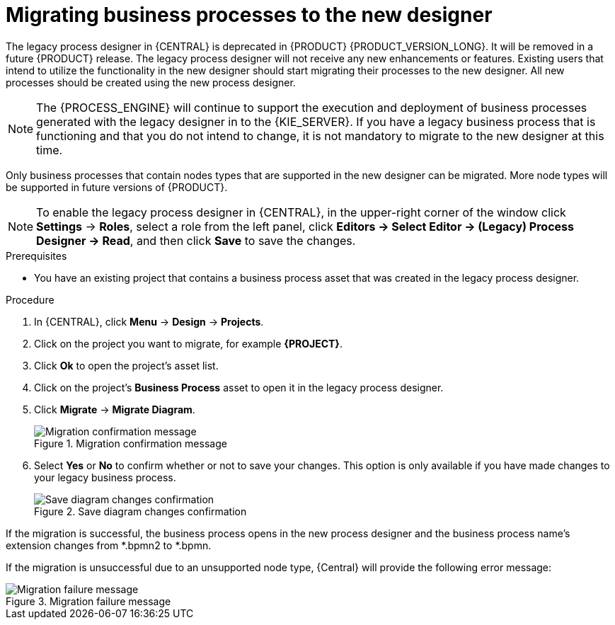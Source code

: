 [id='migrating-from-legacy-designer-proc']

= Migrating business processes to the new designer

The legacy process designer in {CENTRAL} is deprecated in {PRODUCT} {PRODUCT_VERSION_LONG}. It will be removed in a future {PRODUCT} release. The legacy process designer will not receive any new enhancements or features. Existing users that intend to utilize the functionality in the new designer should start migrating their processes to the new designer. All new processes should be created using the new process designer.

[NOTE]
====
The {PROCESS_ENGINE} will continue to support the execution and deployment of business processes generated with the legacy designer in to the {KIE_SERVER}. If you have a legacy business process that is functioning and that you do not intend to change, it is not mandatory to migrate to the new designer at this time.
====

Only business processes that contain nodes types that are supported in the new designer can be migrated. More node types will be supported in future versions of {PRODUCT}.

[NOTE]
====
To enable the legacy process designer in {CENTRAL}, in the upper-right corner of the window click *Settings* -> *Roles*, select a role from the left panel, click *Editors -> Select Editor -> (Legacy) Process Designer -> Read*, and then click *Save* to save the changes.
====

.Prerequisites
* You have an existing project that contains a business process asset that was created in the legacy process designer.

.Procedure
. In {CENTRAL}, click *Menu* -> *Design* -> *Projects*.
. Click on the project you want to migrate, for example *{PROJECT}*.
. Click *Ok* to open the project's asset list.
. Click on the project's *Business Process* asset to open it in the legacy process designer.
. Click *Migrate* -> *Migrate Diagram*.
+
.Migration confirmation message
image::project-data/migrate-message.png[Migration confirmation message]
. Select *Yes* or *No* to confirm whether or not to save your changes. This option is only available if you have made changes to your legacy business process.
+
.Save diagram changes confirmation
image::project-data/save-changes-migration.png[Save diagram changes confirmation]

If the migration is successful, the business process opens in the new process designer and the business process name's extension changes from *.bpmn2 to *.bpmn.

If the migration is unsuccessful due to an unsupported node type, {Central} will provide the following error message:

.Migration failure message
image::project-data/migrate-fail.png[Migration failure message]
